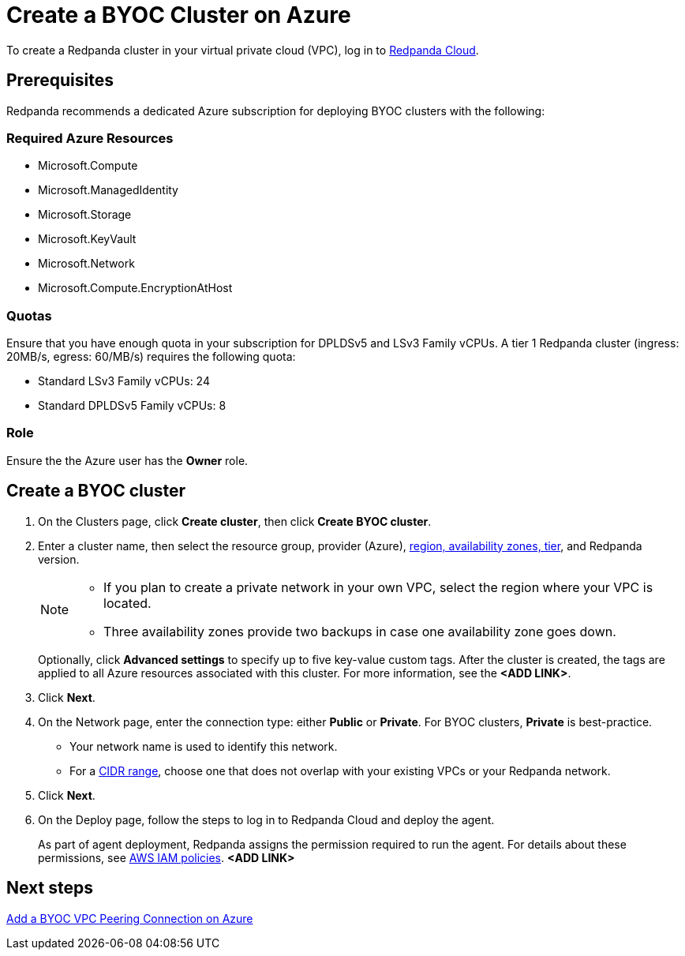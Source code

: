 = Create a BYOC Cluster on Azure
:description: Use the Redpanda Cloud UI to create a BYOC cluster on Azure.
:page-cloud: true

To create a Redpanda cluster in your virtual private cloud (VPC), log in to https://cloud.redpanda.com[Redpanda Cloud^]. 

== Prerequisites

Redpanda recommends a dedicated Azure subscription for deploying BYOC clusters with the following: 

=== Required Azure Resources

* Microsoft.Compute
* Microsoft.ManagedIdentity
* Microsoft.Storage
* Microsoft.KeyVault
* Microsoft.Network
* Microsoft.Compute.EncryptionAtHost

=== Quotas

Ensure that you have enough quota in your subscription for DPLDSv5 and LSv3 Family vCPUs. A tier 1  Redpanda cluster (ingress: 20MB/s, egress: 60/MB/s) requires the following quota:

* Standard LSv3 Family vCPUs: 24
* Standard DPLDSv5 Family vCPUs: 8

=== Role 

Ensure the the Azure user has the *Owner* role.

== Create a BYOC cluster

. On the Clusters page, click *Create cluster*, then click *Create BYOC cluster*.
. Enter a cluster name, then select the resource group, provider (Azure), xref:deploy:deployment-option/cloud/byoc-tiers.adoc[region, availability zones, tier], and Redpanda version. 
+
[NOTE]
==== 
* If you plan to create a private network in your own VPC, select the region where your VPC is located.
* Three availability zones provide two backups in case one availability zone goes down.
====
+ 
Optionally, click *Advanced settings* to specify up to five key-value custom tags. After the cluster is created, the tags are applied to all Azure resources associated with this cluster. For more information, see the **<ADD LINK>**.

. Click *Next*.
. On the Network page, enter the connection type: either *Public* or *Private*. For BYOC clusters, *Private* is best-practice.
** Your network name is used to identify this network.
** For a xref:./cidr-ranges.adoc[CIDR range], choose one that does not overlap with your existing VPCs or your Redpanda network.
. Click *Next*.
. On the Deploy page, follow the steps to log in to Redpanda Cloud and deploy the agent.
+
As part of agent deployment, Redpanda assigns the permission required to run the agent. For details about these permissions, see xref:./security/authorization/cloud-iam-policies.adoc#aws-iam-policies[AWS IAM policies]. **<ADD LINK>**

== Next steps

xref:./vpc-peering-azure.adoc[Add a BYOC VPC Peering Connection on Azure]
